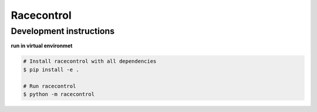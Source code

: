 ===========
Racecontrol
===========

Development instructions
~~~~~~~~~~~~~~~~~~~~~~~~
**run in virtual environmet**

.. code-block:: bash

    # Install racecontrol with all dependencies
    $ pip install -e .

    # Run racecontrol
    $ python -m racecontrol


